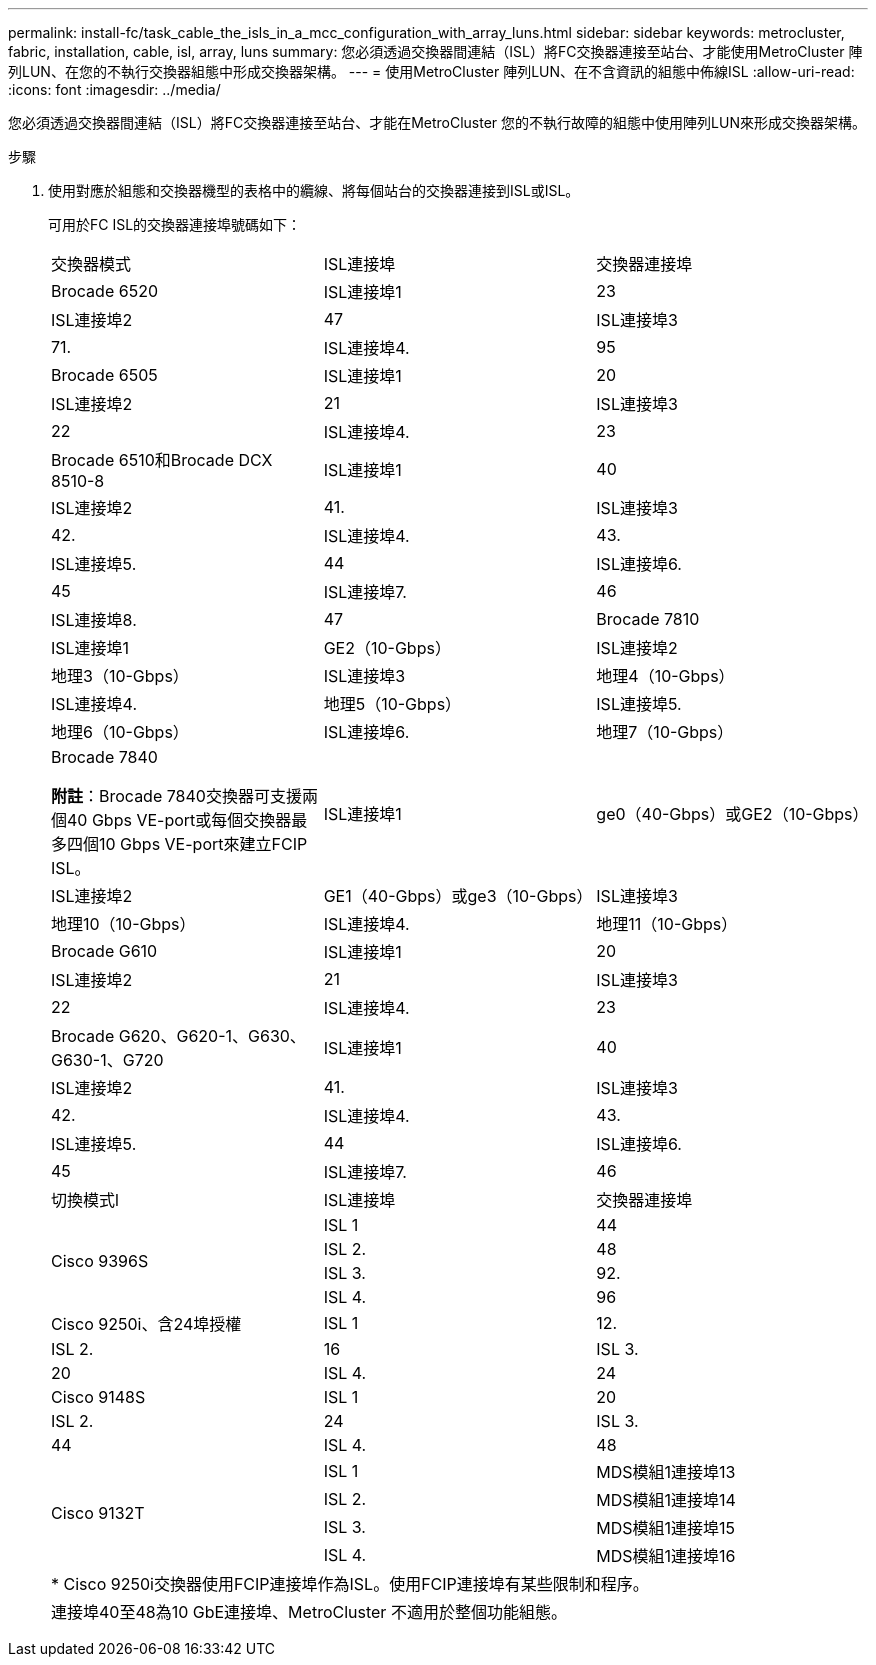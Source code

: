 ---
permalink: install-fc/task_cable_the_isls_in_a_mcc_configuration_with_array_luns.html 
sidebar: sidebar 
keywords: metrocluster, fabric, installation, cable, isl, array, luns 
summary: 您必須透過交換器間連結（ISL）將FC交換器連接至站台、才能使用MetroCluster 陣列LUN、在您的不執行交換器組態中形成交換器架構。 
---
= 使用MetroCluster 陣列LUN、在不含資訊的組態中佈線ISL
:allow-uri-read: 
:icons: font
:imagesdir: ../media/


[role="lead"]
您必須透過交換器間連結（ISL）將FC交換器連接至站台、才能在MetroCluster 您的不執行故障的組態中使用陣列LUN來形成交換器架構。

.步驟
. 使用對應於組態和交換器機型的表格中的纜線、將每個站台的交換器連接到ISL或ISL。
+
可用於FC ISL的交換器連接埠號碼如下：

+
|===


| 交換器模式 | ISL連接埠 | 交換器連接埠 


 a| 
Brocade 6520
 a| 
ISL連接埠1
 a| 
23



 a| 
ISL連接埠2
 a| 
47



 a| 
ISL連接埠3
 a| 
71.



 a| 
ISL連接埠4.
 a| 
95



 a| 
Brocade 6505
 a| 
ISL連接埠1
 a| 
20



 a| 
ISL連接埠2
 a| 
21



 a| 
ISL連接埠3
 a| 
22



 a| 
ISL連接埠4.
 a| 
23



 a| 
Brocade 6510和Brocade DCX 8510-8
 a| 
ISL連接埠1
 a| 
40



 a| 
ISL連接埠2
 a| 
41.



 a| 
ISL連接埠3
 a| 
42.



 a| 
ISL連接埠4.
 a| 
43.



 a| 
ISL連接埠5.
 a| 
44



 a| 
ISL連接埠6.
 a| 
45



 a| 
ISL連接埠7.
 a| 
46



 a| 
ISL連接埠8.
 a| 
47



 a| 
Brocade 7810
 a| 
ISL連接埠1
 a| 
GE2（10-Gbps）



 a| 
ISL連接埠2
 a| 
地理3（10-Gbps）



 a| 
ISL連接埠3
 a| 
地理4（10-Gbps）



 a| 
ISL連接埠4.
 a| 
地理5（10-Gbps）



 a| 
ISL連接埠5.
 a| 
地理6（10-Gbps）



 a| 
ISL連接埠6.
 a| 
地理7（10-Gbps）



 a| 
Brocade 7840

*附註*：Brocade 7840交換器可支援兩個40 Gbps VE-port或每個交換器最多四個10 Gbps VE-port來建立FCIP ISL。
 a| 
ISL連接埠1
 a| 
ge0（40-Gbps）或GE2（10-Gbps）



 a| 
ISL連接埠2
 a| 
GE1（40-Gbps）或ge3（10-Gbps）



 a| 
ISL連接埠3
 a| 
地理10（10-Gbps）



 a| 
ISL連接埠4.
 a| 
地理11（10-Gbps）



 a| 
Brocade G610
 a| 
ISL連接埠1
 a| 
20



 a| 
ISL連接埠2
 a| 
21



 a| 
ISL連接埠3
 a| 
22



 a| 
ISL連接埠4.
 a| 
23



 a| 
Brocade G620、G620-1、G630、G630-1、G720
 a| 
ISL連接埠1
 a| 
40



 a| 
ISL連接埠2
 a| 
41.



 a| 
ISL連接埠3
 a| 
42.



 a| 
ISL連接埠4.
 a| 
43.



 a| 
ISL連接埠5.
 a| 
44



 a| 
ISL連接埠6.
 a| 
45



 a| 
ISL連接埠7.
 a| 
46



 a| 
ISL連接埠8.
 a| 
47



3+|  


| 切換模式l | ISL連接埠 | 交換器連接埠 


.4+| Cisco 9396S  a| 
ISL 1
 a| 
44



 a| 
ISL 2.
 a| 
48



 a| 
ISL 3.
 a| 
92.



 a| 
ISL 4.
 a| 
96



 a| 
Cisco 9250i、含24埠授權
 a| 
ISL 1
 a| 
12.



 a| 
ISL 2.
 a| 
16



 a| 
ISL 3.
 a| 
20



 a| 
ISL 4.
 a| 
24



 a| 
Cisco 9148S
 a| 
ISL 1
 a| 
20



 a| 
ISL 2.
 a| 
24



 a| 
ISL 3.
 a| 
44



 a| 
ISL 4.
 a| 
48



.4+| Cisco 9132T  a| 
ISL 1
 a| 
MDS模組1連接埠13



 a| 
ISL 2.
 a| 
MDS模組1連接埠14



 a| 
ISL 3.
 a| 
MDS模組1連接埠15



 a| 
ISL 4.
 a| 
MDS模組1連接埠16



3+| * Cisco 9250i交換器使用FCIP連接埠作為ISL。使用FCIP連接埠有某些限制和程序。 


3+| 連接埠40至48為10 GbE連接埠、MetroCluster 不適用於整個功能組態。 
|===

